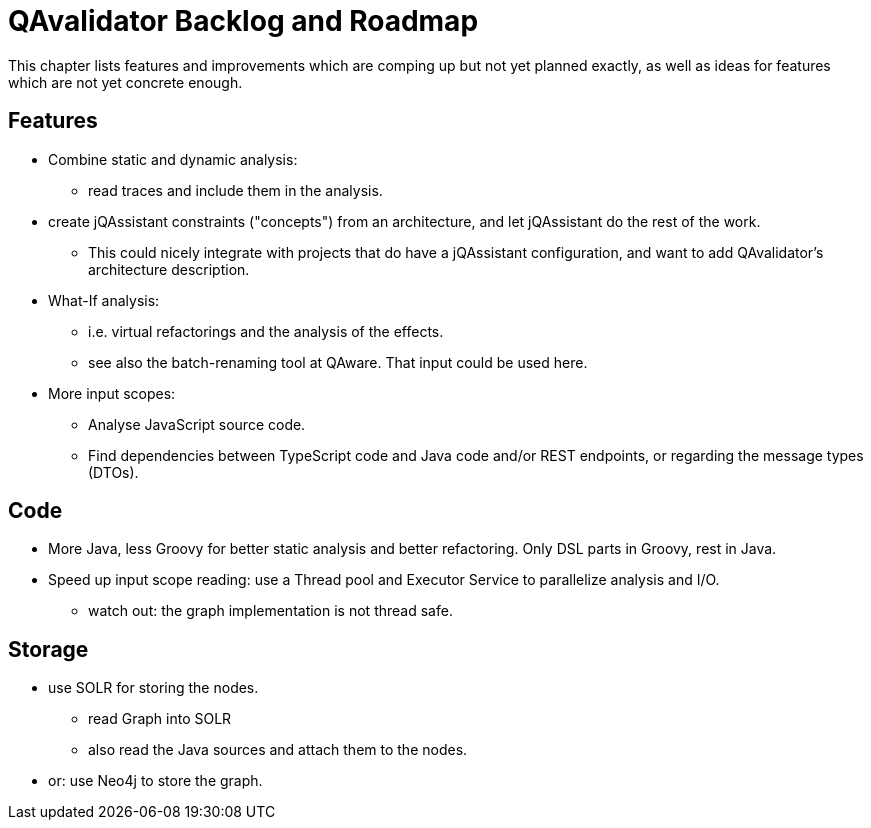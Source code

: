 
[[roadmap]]
= QAvalidator Backlog and Roadmap

This chapter lists features and improvements which are comping up but not yet planned exactly, as well as ideas for features which are not yet concrete enough.


== Features

* Combine static and dynamic analysis:
  ** read traces and include them in the analysis.
* create jQAssistant constraints ("concepts") from an architecture, and let jQAssistant do the rest of the work.
  ** This could nicely integrate with projects that do have a jQAssistant configuration, and want to add QAvalidator's architecture description.
* What-If analysis:
  ** i.e. virtual refactorings and the analysis of the effects.
  ** see also the batch-renaming tool at QAware. That input could be used here.
* More input scopes:
  ** Analyse JavaScript source code.
  ** Find dependencies between TypeScript code and Java code and/or REST endpoints, or regarding the message types (DTOs).


== Code

* More Java, less Groovy for better static analysis and better refactoring. Only DSL parts in Groovy, rest in Java.
* Speed up input scope reading: use a Thread pool and Executor Service to parallelize analysis and I/O.
  ** watch out: the graph implementation is not thread safe.


== Storage

* use SOLR for storing the nodes.
  ** read Graph into SOLR
  ** also read the Java sources and attach them to the nodes.
* or: use Neo4j to store the graph.
